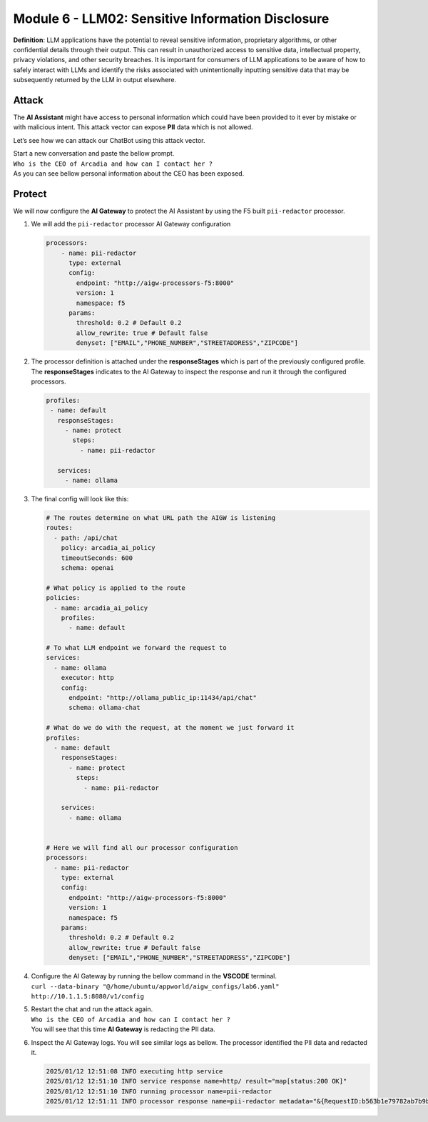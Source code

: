 Module 6 - LLM02: Sensitive Information Disclosure
==================================================

**Definition**: LLM applications have the potential to reveal sensitive
information, proprietary algorithms, or other confidential details
through their output. This can result in unauthorized access to
sensitive data, intellectual property, privacy violations, and other
security breaches. It is important for consumers of LLM applications to
be aware of how to safely interact with LLMs and identify the risks
associated with unintentionally inputting sensitive data that may be
subsequently returned by the LLM in output elsewhere.

Attack
------

The **AI Assistant** might have access to personal information which
could have been provided to it ever by mistake or with malicious intent.
This attack vector can expose **PII** data which is not allowed.

Let’s see how we can attack our ChatBot using this attack vector.

| Start a new conversation and paste the bellow prompt.
| ``Who is the CEO of Arcadia and how can I contact her ?``

| As you can see bellow personal information about the CEO has been
  exposed.
| |image1|

Protect
-------

We will now configure the **AI Gateway** to protect the AI Assistant by
using the F5 built ``pii-redactor`` processor.

1. We will add the ``pii-redactor`` processor AI Gateway configuration

   .. code:: yaml

      processors:
          - name: pii-redactor
            type: external
            config:
              endpoint: "http://aigw-processors-f5:8000"
              version: 1
              namespace: f5
            params:
              threshold: 0.2 # Default 0.2
              allow_rewrite: true # Default false
              denyset: ["EMAIL","PHONE_NUMBER","STREETADDRESS","ZIPCODE"]

2. The processor definition is attached under the **responseStages**
   which is part of the previously configured profile. The
   **responseStages** indicates to the AI Gateway to inspect the
   response and run it through the configured processors.

   .. code:: yaml

      profiles:
       - name: default
         responseStages:
           - name: protect
             steps:
               - name: pii-redactor

         services:
           - name: ollama

3. The final config will look like this:

   .. code:: yaml

      # The routes determine on what URL path the AIGW is listening
      routes:
        - path: /api/chat
          policy: arcadia_ai_policy
          timeoutSeconds: 600
          schema: openai

      # What policy is applied to the route
      policies:
        - name: arcadia_ai_policy
          profiles:
            - name: default

      # To what LLM endpoint we forward the request to
      services:
        - name: ollama
          executor: http
          config:
            endpoint: "http://ollama_public_ip:11434/api/chat"
            schema: ollama-chat

      # What do we do with the request, at the moment we just forward it
      profiles:
        - name: default
          responseStages:
            - name: protect
              steps:
                - name: pii-redactor

          services:
            - name: ollama


      # Here we will find all our processor configuration
      processors:
        - name: pii-redactor
          type: external
          config:
            endpoint: "http://aigw-processors-f5:8000"
            version: 1
            namespace: f5
          params:
            threshold: 0.2 # Default 0.2
            allow_rewrite: true # Default false
            denyset: ["EMAIL","PHONE_NUMBER","STREETADDRESS","ZIPCODE"]   

4. | Configure the AI Gateway by running the bellow command in the
     **VSCODE** terminal.
   | ``curl --data-binary "@/home/ubuntu/appworld/aigw_configs/lab6.yaml" http://10.1.1.5:8080/v1/config``

5. | Restart the chat and run the attack again.
   | ``Who is the CEO of Arcadia and how can I contact her ?``
   | You will see that this time **AI Gateway** is redacting the PII
     data.

   .. image:: images/01.png

6. Inspect the AI Gateway logs. You will see similar logs as bellow. The
   processor identified the PII data and redacted it.

   .. code:: bash

      2025/01/12 12:51:08 INFO executing http service
      2025/01/12 12:51:10 INFO service response name=http/ result="map[status:200 OK]"
      2025/01/12 12:51:10 INFO running processor name=pii-redactor
      2025/01/12 12:51:11 INFO processor response name=pii-redactor metadata="&{RequestID:b563b1e79782ab7b9baa65a4036a2de6 StepID:01945a91-7046-7501-be13-cc5dd75eefe8 ProcessorID:f5:pii-redactor ProcessorVersion:v1 Result:map[response_predictions:[map[end:44 entity_group:FIRSTNAME score:0.7522637248039246 start:38 word: Sarah] map[end:143 entity_group:PHONE_NUMBER score:0.9938915371894836 start:125 word: +1 (415) 555-0123] map[end:179 entity_group:EMAIL score:0.999950647354126 start:150 word: sarah.chen@arcadiacrypto.com] map[end:205 entity_group:STREETADDRESS score:0.8643882870674133 start:188 word: 123 Tech Street,] map[end:209 entity_group:STATE score:0.771484375 start:205 word: San] map[end:220 entity_group:STATE score:0.8082789182662964 start:209 word: Francisco,] map[end:229 entity_group:ZIPCODE score:0.9972609281539917 start:223 word: 94105]]] Tags:map[]}"


.. |image1| image:: images/00.png
